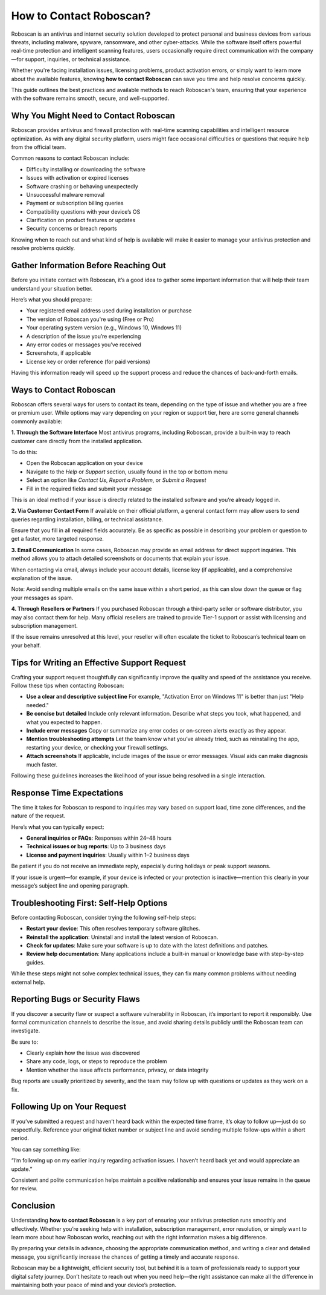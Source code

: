 How to Contact Roboscan?
=========================

Roboscan is an antivirus and internet security solution developed to protect personal and business devices from various threats, including malware, spyware, ransomware, and other cyber-attacks. While the software itself offers powerful real-time protection and intelligent scanning features, users occasionally require direct communication with the company—for support, inquiries, or technical assistance.

.. image:: https://mcafee-antivirus.readthedocs.io/en/latest/_images/click-here.gif
   :alt: My Project Logo
   :width: 400px
   :align: center
   :target: https://tek.chat/
  
Whether you're facing installation issues, licensing problems, product activation errors, or simply want to learn more about the available features, knowing **how to contact Roboscan** can save you time and help resolve concerns quickly.

This guide outlines the best practices and available methods to reach Roboscan's team, ensuring that your experience with the software remains smooth, secure, and well-supported.

Why You Might Need to Contact Roboscan
--------------------------------------

Roboscan provides antivirus and firewall protection with real-time scanning capabilities and intelligent resource optimization. As with any digital security platform, users might face occasional difficulties or questions that require help from the official team.

Common reasons to contact Roboscan include:

- Difficulty installing or downloading the software
- Issues with activation or expired licenses
- Software crashing or behaving unexpectedly
- Unsuccessful malware removal
- Payment or subscription billing queries
- Compatibility questions with your device’s OS
- Clarification on product features or updates
- Security concerns or breach reports

Knowing when to reach out and what kind of help is available will make it easier to manage your antivirus protection and resolve problems quickly.

Gather Information Before Reaching Out
--------------------------------------

Before you initiate contact with Roboscan, it’s a good idea to gather some important information that will help their team understand your situation better.

Here’s what you should prepare:

- Your registered email address used during installation or purchase
- The version of Roboscan you're using (Free or Pro)
- Your operating system version (e.g., Windows 10, Windows 11)
- A description of the issue you’re experiencing
- Any error codes or messages you’ve received
- Screenshots, if applicable
- License key or order reference (for paid versions)

Having this information ready will speed up the support process and reduce the chances of back-and-forth emails.

Ways to Contact Roboscan
------------------------

Roboscan offers several ways for users to contact its team, depending on the type of issue and whether you are a free or premium user. While options may vary depending on your region or support tier, here are some general channels commonly available:

**1. Through the Software Interface**  
Most antivirus programs, including Roboscan, provide a built-in way to reach customer care directly from the installed application.

To do this:

- Open the Roboscan application on your device
- Navigate to the *Help* or *Support* section, usually found in the top or bottom menu
- Select an option like *Contact Us*, *Report a Problem*, or *Submit a Request*
- Fill in the required fields and submit your message

This is an ideal method if your issue is directly related to the installed software and you’re already logged in.

**2. Via Customer Contact Form**  
If available on their official platform, a general contact form may allow users to send queries regarding installation, billing, or technical assistance.

Ensure that you fill in all required fields accurately. Be as specific as possible in describing your problem or question to get a faster, more targeted response.

**3. Email Communication**  
In some cases, Roboscan may provide an email address for direct support inquiries. This method allows you to attach detailed screenshots or documents that explain your issue.

When contacting via email, always include your account details, license key (if applicable), and a comprehensive explanation of the issue.

Note: Avoid sending multiple emails on the same issue within a short period, as this can slow down the queue or flag your messages as spam.

**4. Through Resellers or Partners**  
If you purchased Roboscan through a third-party seller or software distributor, you may also contact them for help. Many official resellers are trained to provide Tier-1 support or assist with licensing and subscription management.

If the issue remains unresolved at this level, your reseller will often escalate the ticket to Roboscan’s technical team on your behalf.

Tips for Writing an Effective Support Request
---------------------------------------------

Crafting your support request thoughtfully can significantly improve the quality and speed of the assistance you receive. Follow these tips when contacting Roboscan:

- **Use a clear and descriptive subject line**  
  For example, "Activation Error on Windows 11" is better than just "Help needed."

- **Be concise but detailed**  
  Include only relevant information. Describe what steps you took, what happened, and what you expected to happen.

- **Include error messages**  
  Copy or summarize any error codes or on-screen alerts exactly as they appear.

- **Mention troubleshooting attempts**  
  Let the team know what you’ve already tried, such as reinstalling the app, restarting your device, or checking your firewall settings.

- **Attach screenshots**  
  If applicable, include images of the issue or error messages. Visual aids can make diagnosis much faster.

Following these guidelines increases the likelihood of your issue being resolved in a single interaction.

Response Time Expectations
--------------------------

The time it takes for Roboscan to respond to inquiries may vary based on support load, time zone differences, and the nature of the request.

Here’s what you can typically expect:

- **General inquiries or FAQs**: Responses within 24–48 hours
- **Technical issues or bug reports**: Up to 3 business days
- **License and payment inquiries**: Usually within 1–2 business days

Be patient if you do not receive an immediate reply, especially during holidays or peak support seasons.

If your issue is urgent—for example, if your device is infected or your protection is inactive—mention this clearly in your message’s subject line and opening paragraph.

Troubleshooting First: Self-Help Options
----------------------------------------

Before contacting Roboscan, consider trying the following self-help steps:

- **Restart your device**: This often resolves temporary software glitches.
- **Reinstall the application**: Uninstall and install the latest version of Roboscan.
- **Check for updates**: Make sure your software is up to date with the latest definitions and patches.
- **Review help documentation**: Many applications include a built-in manual or knowledge base with step-by-step guides.

While these steps might not solve complex technical issues, they can fix many common problems without needing external help.

Reporting Bugs or Security Flaws
--------------------------------

If you discover a security flaw or suspect a software vulnerability in Roboscan, it’s important to report it responsibly. Use formal communication channels to describe the issue, and avoid sharing details publicly until the Roboscan team can investigate.

Be sure to:

- Clearly explain how the issue was discovered
- Share any code, logs, or steps to reproduce the problem
- Mention whether the issue affects performance, privacy, or data integrity

Bug reports are usually prioritized by severity, and the team may follow up with questions or updates as they work on a fix.

Following Up on Your Request
----------------------------

If you’ve submitted a request and haven’t heard back within the expected time frame, it’s okay to follow up—just do so respectfully. Reference your original ticket number or subject line and avoid sending multiple follow-ups within a short period.

You can say something like:

“I’m following up on my earlier inquiry regarding activation issues. I haven’t heard back yet and would appreciate an update.”

Consistent and polite communication helps maintain a positive relationship and ensures your issue remains in the queue for review.

Conclusion
----------

Understanding **how to contact Roboscan** is a key part of ensuring your antivirus protection runs smoothly and effectively. Whether you’re seeking help with installation, subscription management, error resolution, or simply want to learn more about how Roboscan works, reaching out with the right information makes a big difference.

By preparing your details in advance, choosing the appropriate communication method, and writing a clear and detailed message, you significantly increase the chances of getting a timely and accurate response.

Roboscan may be a lightweight, efficient security tool, but behind it is a team of professionals ready to support your digital safety journey. Don’t hesitate to reach out when you need help—the right assistance can make all the difference in maintaining both your peace of mind and your device’s protection.

